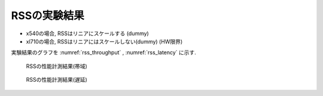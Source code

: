 
RSSの実験結果
-------------

- x540の場合, RSSはリニアにスケールする (dummy)
- xl710の場合, RSSはリニアにはスケールしない(dummy) (HW限界)

実験結果のグラフを :numref:`rss_throughput` , :numref:`rss_latency` に示す.

.. figure:: img/rss_throughput.png
  :name: rss_throughput

  RSSの性能計測結果(帯域)


.. figure:: img/rss_latency.png
  :name: rss_latency

  RSSの性能計測結果(遅延)


